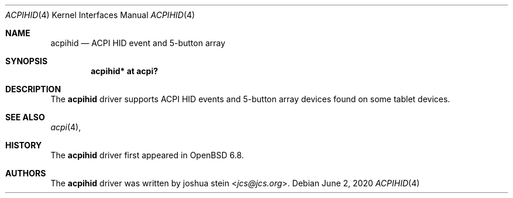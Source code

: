 .\"	$OpenBSD: acpihid.4,v 1.1 2020/06/02 16:24:24 jcs Exp $
.\"
.\" Copyright (c) 2020 joshua stein <jcs@openbsd.org>
.\"
.\" Permission to use, copy, modify, and distribute this software for any
.\" purpose with or without fee is hereby granted, provided that the above
.\" copyright notice and this permission notice appear in all copies.
.\"
.\" THE SOFTWARE IS PROVIDED "AS IS" AND THE AUTHOR DISCLAIMS ALL WARRANTIES
.\" WITH REGARD TO THIS SOFTWARE INCLUDING ALL IMPLIED WARRANTIES OF
.\" MERCHANTABILITY AND FITNESS. IN NO EVENT SHALL THE AUTHOR BE LIABLE FOR
.\" ANY SPECIAL, DIRECT, INDIRECT, OR CONSEQUENTIAL DAMAGES OR ANY DAMAGES
.\" WHATSOEVER RESULTING FROM LOSS OF USE, DATA OR PROFITS, WHETHER IN AN
.\" ACTION OF CONTRACT, NEGLIGENCE OR OTHER TORTIOUS ACTION, ARISING OUT OF
.\" OR IN CONNECTION WITH THE USE OR PERFORMANCE OF THIS SOFTWARE.
.\"
.Dd $Mdocdate: June 2 2020 $
.Dt ACPIHID 4
.Os
.Sh NAME
.Nm acpihid
.Nd ACPI HID event and 5-button array
.Sh SYNOPSIS
.Cd "acpihid* at acpi?"
.Sh DESCRIPTION
The
.Nm
driver supports ACPI HID events and 5-button array devices found on some
tablet devices.
.Sh SEE ALSO
.Xr acpi 4 ,
.Sh HISTORY
The
.Nm
driver first appeared in
.Ox 6.8 .
.Sh AUTHORS
.An -nosplit
The
.Nm
driver was written by
.An joshua stein Aq Mt jcs@jcs.org .

